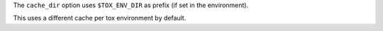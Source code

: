 The ``cache_dir`` option uses ``$TOX_ENV_DIR`` as prefix (if set in the environment).

This uses a different cache per tox environment by default.
